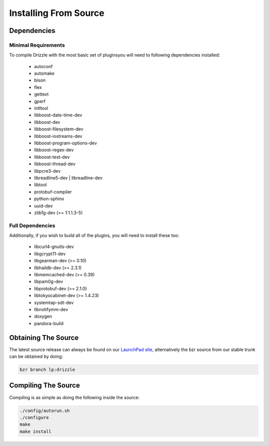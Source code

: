 Installing From Source
======================

Dependencies
------------

Minimal Requirements
^^^^^^^^^^^^^^^^^^^^
To compile Drizzle with the most basic set of pluginsyou will need to following
dependencies installed:

 * autoconf
 * automake
 * bison
 * flex
 * gettext
 * gperf
 * intltool
 * libboost-date-time-dev
 * libboost-dev
 * libboost-filesystem-dev
 * libboost-iostreams-dev
 * libboost-program-options-dev
 * libboost-regex-dev
 * libboost-test-dev
 * libboost-thread-dev
 * libpcre3-dev
 * libreadline5-dev | libreadline-dev
 * libtool
 * protobuf-compiler
 * python-sphinx
 * uuid-dev
 * zlib1g-dev (>= 1:1.1.3-5)

Full Dependencies
^^^^^^^^^^^^^^^^^
Additionally, if you wish to build all of the plugins, you will need to install
these too:

 * libcurl4-gnutls-dev
 * libgcrypt11-dev
 * libgearman-dev (>= 0.10)
 * libhaildb-dev (>= 2.3.1)
 * libmemcached-dev (>= 0.39)
 * libpam0g-dev
 * libprotobuf-dev (>= 2.1.0)
 * libtokyocabinet-dev (>= 1.4.23)
 * systemtap-sdt-dev
 * libnotifymm-dev
 * doxygen
 * pandora-build

Obtaining The Source
--------------------
The latest source release can always be found on our `LaunchPad site
<https://launchpad.net/drizzle>`_, alternatively the bzr source from our stable
trunk can be obtained by doing:

.. code-block:: bash

   bzr branch lp:drizzle

Compiling The Source
--------------------
Compiling is as simple as doing the following inside the source:

.. code-block:: bash

   ./config/autorun.sh
   ./configure
   make
   make install

